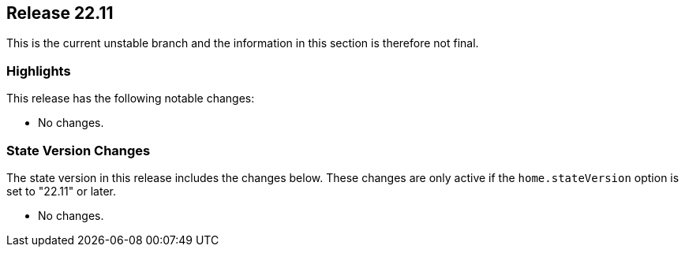[[sec-release-22.11]]
== Release 22.11

This is the current unstable branch and the information in this section is therefore not final.

[[sec-release-22.11-highlights]]
=== Highlights

This release has the following notable changes:

* No changes.

[[sec-release-22.11-state-version-changes]]
=== State Version Changes

The state version in this release includes the changes below.
These changes are only active if the `home.stateVersion` option is set to "22.11" or later.

* No changes.
